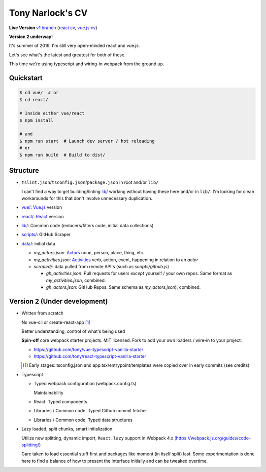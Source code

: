 Tony Narlock's CV
=================

**Live Version** `v1 branch`_ (`react cv <https://cv.git-pull.com>`_, `vue.js cv <https://cv-vue.git-pull.com>`_)

**Version 2 underway!**

It's summer of 2019. I'm still very open-minded react and vue.js.

Let's see what's the latest and greatest for both of these.

This time we're using typescript and wiring-in webpack from the ground up.

.. _v1 branch: https://github.com/tony/cv/tree/v1

Quickstart
----------

.. code-block:: bash

   $ cd vue/  # or
   $ cd react/

   # Inside either vue/react
   $ npm install

   # and
   $ npm run start  # Launch dev server / hot reloading
   # or
   $ npm run build  # Build to dist/

Structure
---------
- ``tslint.json``/``tsconfig.json``/``package.json`` in root and/or ``lib/``

  I can't find a way to get building/linting `lib/ <lib/>`_ working without having these
  here and/or in ``lib/``. I'm looking for clean workarounds for this that
  don't involve unnecessary duplication.
- `vue/ <vue/>`_: `Vue.js`_ version
- `react/ <react/>`_: `React`_ version
- `lib/ <lib/>`_: Common code (reducers/filters code, initial data collections)
- `scripts/ <scripts/>`_: GitHub Scraper
- `data/ <data/>`_: initial data

  - *my_actors.json*: `Actors`_ noun, person, place, thing, etc.
  - *my_activities.json*: `Activities`_ verb, action, event, happening
    in relation to an *actor*

  - *scraped/*: data pulled from remote API's (such as
    *scripts/github.js*)

    - *gh_activities.json*: Pull requests for users *except* yourself / your
      own repos. Same format as *my_activities.json*, combined.
    - *gh_actors.json*: GitHub Repos. Same schema as
      *my_actors.json*), combined.

.. _Vue.js: https://vuejs.org/
.. _React: https://reactjs.org/
.. _Actors: https://www.w3.org/TR/activitystreams-core/#actors
.. _Activities: https://www.w3.org/TR/activitystreams-core/#activities
.. _Activity Streams: https://www.w3.org/TR/activitystreams-core/#introduction

Version 2 (Under development)
-----------------------------
- Written from scratch

  No vue-cli or create-react-app [#]_

  Better understanding, control of what's being used

  **Spin-off** core webpack starter projects. MIT licensed.
  Fork to add your own loaders / wire-in to your project:

  - https://github.com/tony/vue-typescript-vanilla-starter
  - https://github.com/tony/react-typescript-vanilla-starter

  .. [#] Early stages: tsconfig.json and app.tsx/entrypoint/templates
     were copied over in early commits (see credits)

- Typescript

  - Typed webpack configuration (webpack.config.ts)

    Maintainability

  - React: Typed components

  - Libraries / Common code: Typed Github commit fetcher
  - Libraries / Common code: Typed data structures
- Lazy loaded, split chunks, smart initialization

  Utilize new splitting, dynamic import, ``React.lazy`` support in
  Webpack 4.x (https://webpack.js.org/guides/code-splitting/)

  Care taken to load essential stuff first and packages like
  moment (in itself split) last. Some experimentation is done here
  to find a balance of how to present the interface initially and
  can be tweaked overtime.
